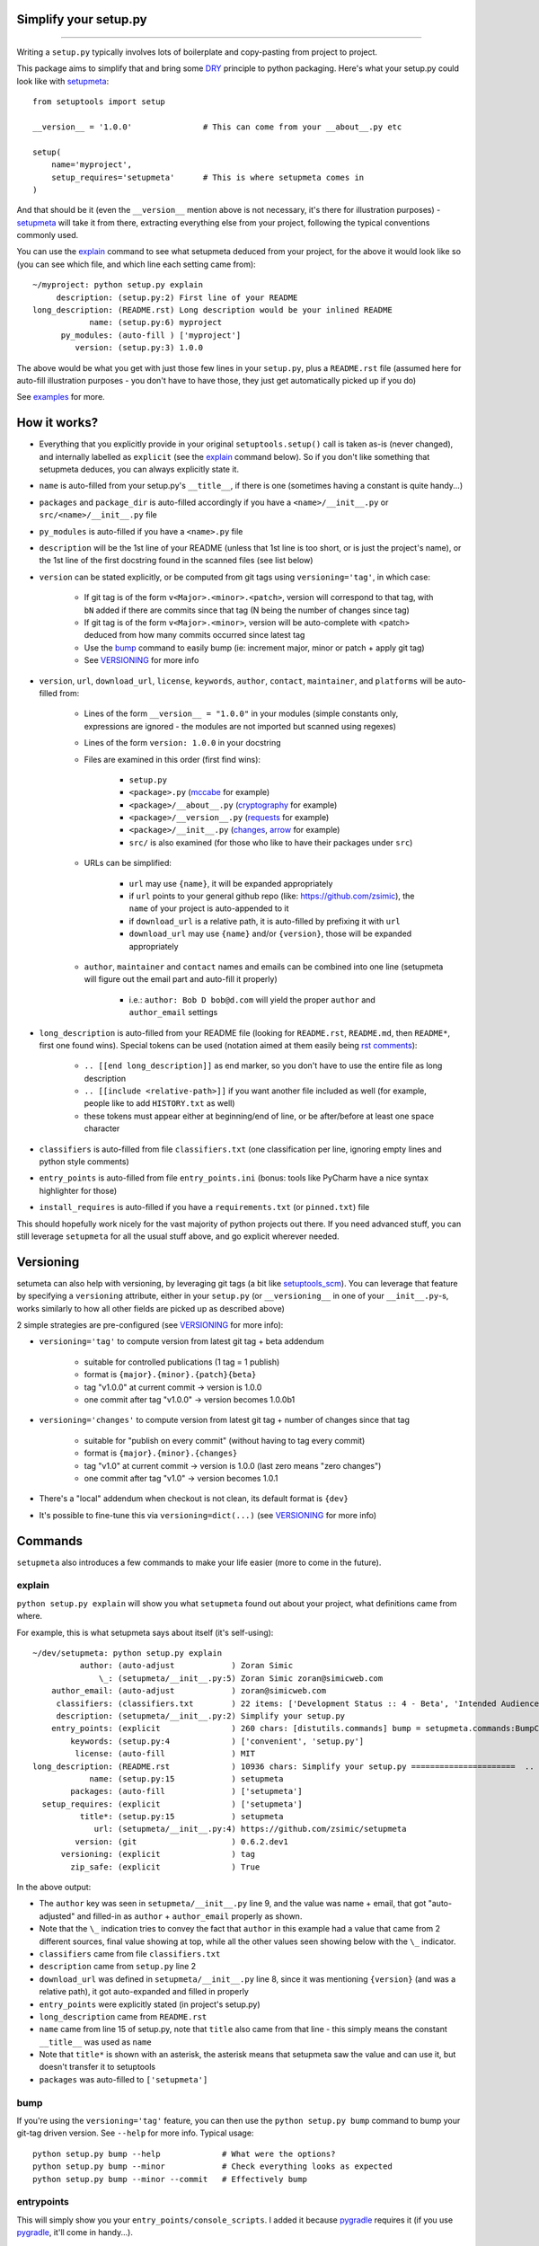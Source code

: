 Simplify your setup.py
======================

.. image:: https://img.shields.io/pypi/v/setupmeta.svg
    :target: https://pypi.org/project/setupmeta/
    :alt: version

.. image:: https://travis-ci.org/zsimic/setupmeta.svg?branch=master
    :target: https://travis-ci.org/zsimic/setupmeta

.. image:: https://img.shields.io/pypi/l/setupmeta.svg
    :target: https://github.com/zsimic/setupmeta

.. image:: https://img.shields.io/github/languages/top/zsimic/setupmeta.svg
    :target: https://github.com/zsimic/setupmeta

.. image:: https://img.shields.io/pypi/pyversions/setupmeta.svg

----

Writing a ``setup.py`` typically involves lots of boilerplate and copy-pasting from project to project.

This package aims to simplify that and bring some DRY_ principle to python packaging.
Here's what your setup.py could look like with setupmeta_::

    from setuptools import setup

    __version__ = '1.0.0'               # This can come from your __about__.py etc

    setup(
        name='myproject',
        setup_requires='setupmeta'      # This is where setupmeta comes in
    )

And that should be it (even the ``__version__`` mention above is not necessary, it's there for illustration purposes) - setupmeta_ will
take it from there, extracting everything else from your project, following the typical conventions commonly used.

You can use the explain_ command to see what setupmeta deduced from your project, for the above it would look like so
(you can see which file, and which line each setting came from)::

    ~/myproject: python setup.py explain
         description: (setup.py:2) First line of your README
    long_description: (README.rst) Long description would be your inlined README
                name: (setup.py:6) myproject
          py_modules: (auto-fill ) ['myproject']
             version: (setup.py:3) 1.0.0

The above would be what you get with just those few lines in your ``setup.py``, plus a ``README.rst`` file
(assumed here for auto-fill illustration purposes - you don't have to have those, they just get automatically picked up if you do)

See examples_ for more.


How it works?
=============

- Everything that you explicitly provide in your original ``setuptools.setup()`` call is taken as-is (never changed), and internally labelled as ``explicit`` (see the explain_ command below).
  So if you don't like something that setupmeta deduces, you can always explicitly state it.

- ``name`` is auto-filled from your setup.py's ``__title__``, if there is one (sometimes having a constant is quite handy...)

- ``packages`` and ``package_dir`` is auto-filled accordingly if you have a ``<name>/__init__.py`` or ``src/<name>/__init__.py`` file

- ``py_modules`` is auto-filled if you have a ``<name>.py`` file

- ``description`` will be the 1st line of your README (unless that 1st line is too short, or is just the project's name),
  or the 1st line of the first docstring found in the scanned files (see list below)

- ``version`` can be stated explicitly, or be computed from git tags using ``versioning='tag'``, in which case:

    - If git tag is of the form ``v<Major>.<minor>.<patch>``, version will correspond to that tag, with ``bN`` added if there are commits since that tag (N being the number of changes since tag)

    - If git tag is of the form ``v<Major>.<minor>``, version will be auto-complete with <patch> deduced from how many commits occurred since latest tag

    - Use the bump_ command to easily bump (ie: increment major, minor or patch + apply git tag)

    - See VERSIONING_ for more info

- ``version``, ``url``, ``download_url``, ``license``, ``keywords``, ``author``, ``contact``, ``maintainer``, and ``platforms`` will be auto-filled from:

    - Lines of the form ``__version__ = "1.0.0"`` in your modules (simple constants only, expressions are ignored - the modules are not imported but scanned using regexes)

    - Lines of the form ``version: 1.0.0`` in your docstring

    - Files are examined in this order (first find wins):

        - ``setup.py``

        - ``<package>.py`` (mccabe_ for example)

        - ``<package>/__about__.py`` (cryptography_ for example)

        - ``<package>/__version__.py`` (requests_ for example)

        - ``<package>/__init__.py`` (changes_, arrow_ for example)

        - ``src/`` is also examined (for those who like to have their packages under ``src``)

    - URLs can be simplified:

        - ``url`` may use ``{name}``, it will be expanded appropriately

        - if ``url`` points to your general github repo (like: https://github.com/zsimic), the ``name`` of your project is auto-appended to it

        - if ``download_url`` is a relative path, it is auto-filled by prefixing it with ``url``

        - ``download_url`` may use ``{name}`` and/or ``{version}``, those will be expanded appropriately

    - ``author``, ``maintainer`` and ``contact`` names and emails can be combined into one line (setupmeta will figure out the email part and auto-fill it properly)

        - i.e.: ``author: Bob D bob@d.com`` will yield the proper ``author`` and ``author_email`` settings

- ``long_description`` is auto-filled from your README file (looking for ``README.rst``, ``README.md``, then ``README*``, first one found wins).
  Special tokens can be used (notation aimed at them easily being `rst comments`_):

    - ``.. [[end long_description]]`` as end marker, so you don't have to use the entire file as long description

    - ``.. [[include <relative-path>]]`` if you want another file included as well (for example, people like to add ``HISTORY.txt`` as well)

    - these tokens must appear either at beginning/end of line, or be after/before at least one space character

- ``classifiers`` is auto-filled from file ``classifiers.txt`` (one classification per line, ignoring empty lines and python style comments)

- ``entry_points`` is auto-filled from file ``entry_points.ini`` (bonus: tools like PyCharm have a nice syntax highlighter for those)

- ``install_requires`` is auto-filled if you have a ``requirements.txt`` (or ``pinned.txt``) file

This should hopefully work nicely for the vast majority of python projects out there.
If you need advanced stuff, you can still leverage ``setupmeta`` for all the usual stuff above, and go explicit wherever needed.


Versioning
==========

setumeta can also help with versioning, by leveraging git tags (a bit like setuptools_scm_).
You can leverage that feature by specifying a ``versioning`` attribute, either in your ``setup.py``
(or ``__versioning__`` in one of your ``__init__.py``-s, works similarly to how all other fields are picked up as described above)

2 simple strategies are pre-configured (see VERSIONING_ for more info):

* ``versioning='tag'`` to compute version from latest git tag + beta addendum

    * suitable for controlled publications (1 tag = 1 publish)

    * format is ``{major}.{minor}.{patch}{beta}``

    * tag "v1.0.0" at current commit -> version is 1.0.0

    * one commit after tag "v1.0.0" -> version becomes 1.0.0b1

* ``versioning='changes'`` to compute version from latest git tag + number of changes since that tag

    * suitable for "publish on every commit" (without having to tag every commit)

    * format is ``{major}.{minor}.{changes}``

    * tag "v1.0" at current commit -> version is 1.0.0 (last zero means "zero changes")

    * one commit after tag "v1.0" -> version becomes 1.0.1

* There's a "local" addendum when checkout is not clean, its default format is ``{dev}``

* It's possible to fine-tune this via ``versioning=dict(...)`` (see VERSIONING_ for more info)


Commands
========

``setupmeta`` also introduces a few commands to make your life easier (more to come in the future).


explain
-------

``python setup.py explain`` will show you what ``setupmeta`` found out about your project, what definitions came from where.

For example, this is what setupmeta says about itself (it's self-using)::

    ~/dev/setupmeta: python setup.py explain
              author: (auto-adjust            ) Zoran Simic
                  \_: (setupmeta/__init__.py:5) Zoran Simic zoran@simicweb.com
        author_email: (auto-adjust            ) zoran@simicweb.com
         classifiers: (classifiers.txt        ) 22 items: ['Development Status :: 4 - Beta', 'Intended Audience :: Developers'...
         description: (setupmeta/__init__.py:2) Simplify your setup.py
        entry_points: (explicit               ) 260 chars: [distutils.commands] bump = setupmeta.commands:BumpCommand explain ...
            keywords: (setup.py:4             ) ['convenient', 'setup.py']
             license: (auto-fill              ) MIT
    long_description: (README.rst             ) 10936 chars: Simplify your setup.py ======================  .. image:: https:/...
                name: (setup.py:15            ) setupmeta
            packages: (auto-fill              ) ['setupmeta']
      setup_requires: (explicit               ) ['setupmeta']
              title*: (setup.py:15            ) setupmeta
                 url: (setupmeta/__init__.py:4) https://github.com/zsimic/setupmeta
             version: (git                    ) 0.6.2.dev1
          versioning: (explicit               ) tag
            zip_safe: (explicit               ) True

In the above output:

- The ``author`` key was seen in ``setupmeta/__init__.py`` line 9, and the value was name + email,
  that got "auto-adjusted" and filled-in as ``author`` + ``author_email`` properly as shown.

- Note that the ``\_`` indication tries to convey the fact that ``author`` in this example had a value that came from 2 different sources,
  final value showing at top, while all the other values seen showing below with the ``\_`` indicator.

- ``classifiers`` came from file ``classifiers.txt``

- ``description`` came from ``setup.py`` line 2

- ``download_url`` was defined in ``setupmeta/__init__.py`` line 8, since it was mentioning ``{version}`` (and was a relative path), it got auto-expanded and filled in properly

- ``entry_points`` were explicitly stated (in project's setup.py)

- ``long_description`` came from ``README.rst``

- ``name`` came from line 15 of setup.py, note that ``title`` also came from that line - this simply means the constant ``__title__`` was used as ``name``

- Note that ``title*`` is shown with an asterisk, the asterisk means that setupmeta saw the value and can use it, but doesn't transfer it to setuptools

- ``packages`` was auto-filled to ``['setupmeta']``


bump
----

If you're using the ``versioning='tag'`` feature, you can then use the ``python setup.py bump`` command to bump your git-tag driven version. See ``--help`` for more info.
Typical usage::

    python setup.py bump --help             # What were the options?
    python setup.py bump --minor            # Check everything looks as expected
    python setup.py bump --minor --commit   # Effectively bump


entrypoints
-----------

This will simply show you your ``entry_points/console_scripts``. I added it because pygradle_ requires it (if you use pygradle_, it'll come in handy...).

.. _DRY: https://en.wikipedia.org/wiki/Don%27t_repeat_yourself

.. _setuptools_scm: https://github.com/pypa/setuptools_scm

.. _VERSIONING: https://github.com/zsimic/setupmeta/blob/master/VERSIONING.rst

.. _setupmeta: https://github.com/zsimic/setupmeta

.. _examples: https://github.com/zsimic/setupmeta/tree/master/examples

.. _setuptools: https://github.com/pypa/setuptools

.. _rst comments: http://docutils.sourceforge.net/docs/ref/rst/restructuredtext.html#comments

.. _requests: https://github.com/requests/requests/tree/master/requests

.. _cryptography: https://github.com/pyca/cryptography/tree/master/src/cryptography

.. _changes: https://github.com/michaeljoseph/changes/blob/master/changes/__init__.py

.. _arrow: https://github.com/crsmithdev/arrow/blob/master/arrow/__init__.py

.. _mccabe: https://github.com/PyCQA/mccabe/blob/master/mccabe.py

.. _pygradle: https://github.com/linkedin/pygradle/

.. [[include HISTORY.rst]]
.. [[end long_description]]


Motivation
==========

My motivation was to:

- stop having to boilerplate my setup.py's

- learn how to publish to pypi (and do it right)

- have a nice workflow for when I want to publish to pypi:

    - ``setup.py explain`` to see what's up at a glance

I noticed that most open-source projects out there do the same thing over and over, like:

- Read the entire contents of their README file and use it as ``long_description``
  (copy-pasting the few lines of code to read the contents of said file)

- Reading, grepping, sometimes importing a small ``__version__.py`` or ``__about__.py`` file to get values like ``__version__`` out of it,
  and then dutifully doing ``version=__version__`` or ``version=about['__version__']`` in their ``setup.py``

- All kinds of creative things to get the ``description``

- Very few ``setup.py`` specimens out there even have a docstring

- etc.

I didn't want to keep doing this anymore myself, so I decided to try and do something about it with this project.

With setupmeta, you can achieve a short and sweet setup.py by proceeding like so:

- Have a docstring in your ``setup.py``, 1st line will be your ``description``

- Add a few lines in that docstring of the form ``key: value`` for this that you don't want to state in your code itself, some examples for that could be::

    """
    Do things concisely

    licence: MIT
    keywords: cool, stuff
    author: Zoran Simic zoran@simicweb.com
    """

- In your ``__init__.py`` (or a dedicated ``__version__.py``, or ``__about__.py`` if you prefer), state things you would like to be importable from your code, example::

    __version__ = "1.0.0"
    __url__ = "https://github.com/me/myproject"


Roadmap
=======

- Support git-versioning, like ``setuptools_scm``?

